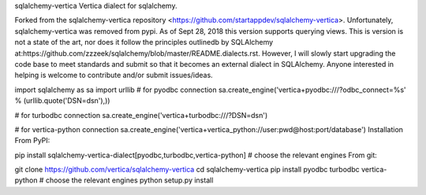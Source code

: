 sqlalchemy-vertica
Vertica dialect for sqlalchemy.

Forked from the sqlalchemy-vertica repository <https://github.com/startappdev/sqlalchemy-vertica>. Unfortunately, sqlalchemy-vertica was removed from pypi. As of Sept 28, 2018 this version supports querying views. This is version is not a state of the art, nor does it follow the principles outlinedb by SQLAlchemy at:https://github.com/zzzeek/sqlalchemy/blob/master/README.dialects.rst. However, I will slowly start upgrading the code base to meet standards and submit so that it becomes an external dialect in SQLAlchemy. Anyone interested in helping is welcome to contribute and/or submit issues/ideas.

import sqlalchemy as sa
import urllib
# for pyodbc connection
sa.create_engine('vertica+pyodbc:///?odbc_connect=%s' % (urllib.quote('DSN=dsn'),))

# for turbodbc connection
sa.create_engine('vertica+turbodbc:///?DSN=dsn')

# for vertica-python connection
sa.create_engine('vertica+vertica_python://user:pwd@host:port/database')
Installation
From PyPI:

pip install sqlalchemy-vertica-dialect[pyodbc,turbodbc,vertica-python]  # choose the relevant engines
From git:

git clone https://github.com/vertica/sqlalchemy-vertica
cd sqlalchemy-vertica
pip install pyodbc turbodbc vertica-python  # choose the relevant engines
python setup.py install